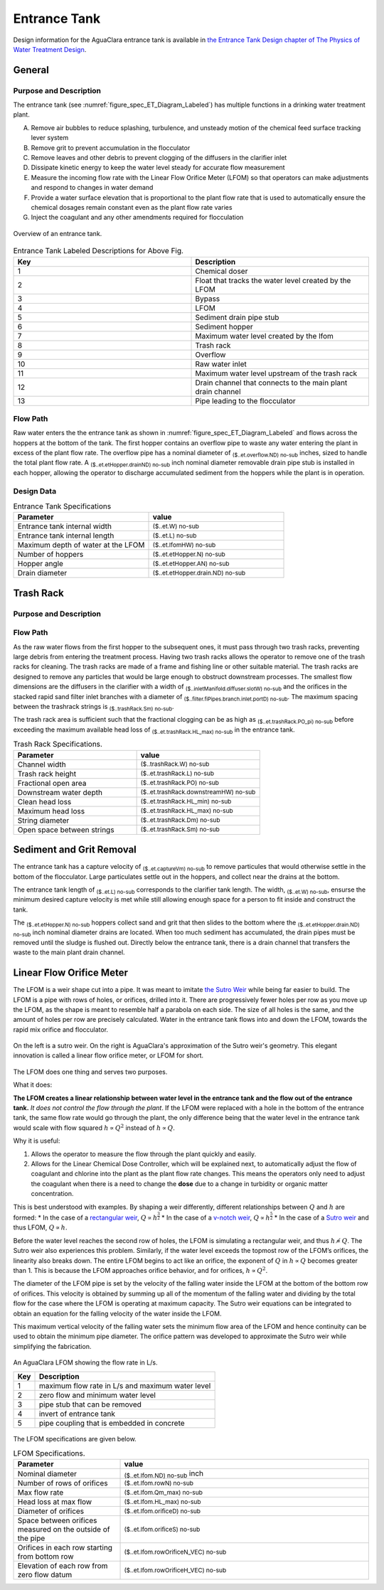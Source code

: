 .. _title_Entrance_Tank:

*************
Entrance Tank
*************

Design information for the AguaClara entrance tank is available in `the Entrance Tank Design chapter of The Physics of Water Treatment Design <https://aguaclara.github.io/Textbook/Flow_Control_and_Measurement/ET_Design.html>`_.

General
-------

Purpose and Description
^^^^^^^^^^^^^^^^^^^^^^^

The entrance tank (see :numref:`figure_spec_ET_Diagram_Labeled`) has multiple functions in a drinking water treatment plant.

A. Remove air bubbles to reduce splashing, turbulence, and unsteady motion of the chemical feed surface tracking lever system
B. Remove grit to prevent accumulation in the flocculator
C. Remove leaves and other debris to prevent clogging of the diffusers in the clarifier inlet
D. Dissipate kinetic energy to keep the water level steady for accurate flow measurement
E. Measure the incoming flow rate with the Linear Flow Orifice Meter (LFOM) so that operators can make adjustments and respond to changes in water demand
F. Provide a water surface elevation that is proportional to the plant flow rate that is used to automatically ensure the chemical dosages remain constant even as the plant flow rate varies
G. Inject the coagulant and any other amendments required for flocculation

.. _figure_spec_ET_Diagram_Labeled:

.. figure:: Images/et_overview.png
    :width: 900px
    :align: center
    :alt: entrance tank diagram

    Overview of an entrance tank.

.. csv-table:: Entrance Tank Labeled Descriptions for Above Fig.
   :header: "Key", "Description"
   :align: left
   :widths: 50 50
   :class: wraptable

    "1", "Chemical doser" 
    "2", "Float that tracks the water level created by the LFOM"
    "3", "Bypass"
    "4", "LFOM"
    "5", "Sediment drain pipe stub"
    "6", "Sediment hopper"
    "7", "Maximum water level created by the lfom"
    "8", "Trash rack"
    "9", "Overflow"
    "10", "Raw water inlet"
    "11", "Maximum water level upstream of the trash rack"
    "12", "Drain channel that connects to the main plant drain channel"
    "13", "Pipe leading to the flocculator"

Flow Path
^^^^^^^^^

Raw water enters the the entrance tank as shown in :numref:`figure_spec_ET_Diagram_Labeled` and flows across the hoppers at the bottom of the tank. The first hopper contains an overflow pipe to waste any water entering the plant in excess of the plant flow rate. The overflow pipe has a nominal diameter of :sub:`($..et.overflow.ND) no-sub` inches, sized to handle the total plant flow rate. A :sub:`($..et.etHopper.drainND) no-sub` inch nominal diameter removable drain pipe stub is installed in each hopper, allowing the operator to discharge accumulated sediment from the hoppers while the plant is in operation.  


Design Data
^^^^^^^^^^^
.. _table_Entrance_Tank_Specifications:

.. csv-table:: Entrance Tank Specifications
   :header: "Parameter", "value"
   :align: left
   :widths: 50 50
   :class: wraptable

   Entrance tank internal width, :sub:`($..et.W) no-sub`
   Entrance tank internal length, :sub:`($..et.L) no-sub`
   Maximum depth of water at the LFOM,  :sub:`($..et.lfomHW) no-sub`
   Number of hoppers, :sub:`($..et.etHopper.N) no-sub`
   Hopper angle,  :sub:`($..et.etHopper.AN) no-sub`
   Drain diameter,  :sub:`($..et.etHopper.drain.ND) no-sub`


Trash Rack
----------

Purpose and Description
^^^^^^^^^^^^^^^^^^^^^^^

Flow Path
^^^^^^^^^
As the raw water flows from the first hopper to the subsequent ones, it must pass through two trash racks, preventing large debris from entering the treatment process. Having two trash racks allows the operator to remove one of the trash racks for cleaning. The trash racks are made of a frame and fishing line or other suitable material. The trash racks are designed to remove any particles that would be large enough to obstruct downstream processes. The smallest flow dimensions are the diffusers in the clarifier with a width of :sub:`($..inletManifold.diffuser.slotW) no-sub` and the orifices in the stacked rapid sand filter inlet branches with a diameter of :sub:`($..filter.fiPipes.branch.inlet.portD) no-sub`. The maximum spacing between the trashrack strings is :sub:`($..trashRack.Sm) no-sub`.

The trash rack area is sufficient such that the fractional clogging can be as high as :sub:`($..et.trashRack.PO_pi) no-sub` before exceeding the maximum available head loss of :sub:`($..et.trashRack.HL_max) no-sub` in the entrance tank.

.. _table_Trash_Rack_Specifications:

.. csv-table:: Trash Rack Specifications.
   :header: "Parameter", "value"
   :align: left
   :widths: 50 50
   :class: wraptable

   Channel width, :sub:`($..trashRack.W) no-sub`
   Trash rack height, :sub:`($..et.trashRack.L) no-sub`
   Fractional open area, :sub:`($..et.trashRack.PO) no-sub`
   Downstream water depth, :sub:`($..et.trashRack.downstreamHW) no-sub`
   Clean head loss, :sub:`($..et.trashRack.HL_min) no-sub`
   Maximum head loss, :sub:`($..et.trashRack.HL_max) no-sub`
   String diameter, :sub:`($..et.trashRack.Dm) no-sub`
   Open space between strings, :sub:`($..et.trashRack.Sm) no-sub`


Sediment and Grit Removal
-------------------------

The entrance tank has a capture velocity of :sub:`($..et.captureVm) no-sub` to remove particules that would otherwise settle in the bottom of the flocculator. Large particulates settle out in the hoppers, and collect near the drains at the bottom. 

The entrance tank length of :sub:`($..et.L) no-sub` corresponds to the clarifier tank length. The width, :sub:`($..et.W) no-sub`, ensurse the minimum desired capture velocity is met while still allowing enough space for a person to fit inside and construct the tank.

The :sub:`($..et.etHopper.N) no-sub` hoppers collect sand and grit that then slides to the bottom where the :sub:`($..et.etHopper.drain.ND) no-sub` inch nominal diameter drains are located. When too much sediment has accumulated, the drain pipes must be removed until the sludge is flushed out. Directly below the entrance tank, there is a drain channel that transfers the waste to the main plant drain channel.



Linear Flow Orifice Meter
-------------------------


The LFOM is a weir shape cut into a pipe. It was meant to imitate `the Sutro Weir <https://confluence.cornell.edu/display/AGUACLARA/LFOM+sutro+weir+research>`_ while being far easier to build. The LFOM is a pipe with rows of holes, or orifices, drilled into it. There are progressively fewer holes per row as you move up the LFOM, as the shape is meant to resemble half a parabola on each side. The size of all holes is the same, and the amount of holes per row are precisely calculated. Water in the entrance tank flows into and down the LFOM, towards the rapid mix orifice and flocculator.

.. _figure_sutro_v_lfom:

.. figure:: ../Textbook/Images/sutro_v_lfom.png
    :width: 600px
    :align: center
    :alt: A sutro weir and an LFOM

    On the left is a sutro weir. On the right is AguaClara's approximation of the Sutro weir's geometry. This elegant innovation is called a linear flow orifice meter, or LFOM for short.


The LFOM does one thing and serves two purposes.

What it does:

**The LFOM creates a linear relationship between water level in the entrance tank and the flow out of the entrance tank.** *It does not control the flow through the plant*. If the LFOM were replaced with a hole in the bottom of the entrance tank, the same flow rate would go through the plant, the only difference being that the water level in the entrance tank would scale with flow squared :math:`h \propto Q^2` instead of :math:`h \propto Q`.

Why it is useful:

#. Allows the operator to measure the flow through the plant quickly and easily.
#. Allows for the Linear Chemical Dose Controller, which will be explained next, to automatically adjust the flow of coagulant and chlorine into the plant as the plant flow rate changes. This means the operators only need to adjust the coagulant when there is a need to change the **dose** due to a change in turbidity or organic matter concentration.

This is best understood with examples. By shaping a weir differently, different relationships between :math:`Q` and :math:`h` are formed:
* In the case of a `rectangular weir <https://swmm5.files.wordpress.com/2016/09/image00124.jpg>`_, :math:`Q \propto h^{\frac{3}{2}}`
* In the case of a `v-notch weir <https://swmm5.files.wordpress.com/2016/09/image0096.jpg>`_, :math:`Q \propto h^{\frac{5}{2}}`
* In the case of a `Sutro weir <http://www.engineeringexcelspreadsheets.com/wp-content/uploads/2012/11/Sutro-Weir-Diagram1.jpg>`_ and thus LFOM, :math:`Q \propto h`.


Before the water level reaches the second row of holes, the LFOM is simulating a rectangular weir, and thus :math:`h \not\propto Q`. The Sutro weir also experiences this problem. Similarly, if the water level exceeds the topmost row of the LFOM’s orifices, the linearity also breaks down. The entire LFOM begins to act like an orifice, the exponent of :math:`Q` in :math:`h \propto Q` becomes greater than 1. This is because the LFOM approaches orifice behavior, and for orifices, :math:`h \propto Q^2`.

The diameter of the LFOM pipe is set by the velocity of the falling water inside the LFOM at the bottom of the bottom row of orifices. This velocity is obtained by summing up all of the momentum of the falling water and dividing by the total flow for the case where the LFOM is operating at maximum capacity. The Sutro weir equations can be integrated to obtain an equation for the falling velocity of the water inside the LFOM. 

.. math::
  :label: LFOM_V_max

    V_{max} = \frac{4}{3 \pi} \sqrt{2gh_L}

This maximum vertical velocity of the falling water sets the minimum flow area of the LFOM and hence continuity can be used to obtain the minimum pipe diameter. The orifice pattern was developed to approximate the Sutro weir while simplifying the fabrication.

.. _figure_lfom_overview:

.. figure:: Images/lfom_overview.png
    :width: 150px
    :align: center
    :alt: An LFOM

    An AguaClara LFOM showing the flow rate in L/s.


    ====  ============
    Key   Description
    ====  ============
    1     maximum flow rate in L/s and maximum water level
    2     zero flow and minimum water level
    3     pipe stub that can be removed
    4     invert of entrance tank
    5     pipe coupling that is embedded in concrete
    ====  ============


The LFOM specifications are given below.

.. _table_LFOM_Specifications:

.. csv-table:: LFOM Specifications.
   :header: "Parameter", "value"
   :align: center
   :widths: 30 70
   :class: wraptable

   Nominal diameter, :sub:`($..et.lfom.ND) no-sub` inch
   Number of rows of orifices, :sub:`($..et.lfom.rowN) no-sub`
   Max flow rate, :sub:`($..et.lfom.Qm_max) no-sub`
   Head loss at max flow, :sub:`($..et.lfom.HL_max) no-sub`
   Diameter of orifices, :sub:`($..et.lfom.orificeD) no-sub`
   Space between orifices measured on the outside of the pipe,  :sub:`($..et.lfom.orificeS) no-sub`
   Orifices in each row starting from bottom row, :sub:`($..et.lfom.rowOrificeN_VEC) no-sub`
   Elevation of each row from zero flow datum, :sub:`($..et.lfom.rowOrificeH_VEC) no-sub`
